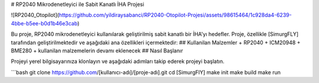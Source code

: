 # RP2040 Mikrodenetleyici ile Sabit Kanatlı İHA Projesi

![RP2040_Otopilot](https://github.com/yildiraysabanci/RP2040-Otopilot-Projesi/assets/98615464/1c928da4-6239-4bbe-b5ee-b0d1b46e3cab)


Bu proje, RP2040 mikrodenetleyici kullanılarak geliştirilmiş sabit kanatlı bir İHA'yı hedefler. Proje, özellikle [SimurgFLY] tarafından geliştirilmektedir ve aşağıdaki ana özellikleri içermektedir:
## Kullanilan Malzemler
+ RP2040
+ ICM20948
+ BME280
+ kullanilan malzemelerin devamı eklenecek
## Nasıl Başlanır

Projeyi yerel bilgisayarınıza klonlayın ve aşağıdaki adımları takip ederek projeyi başlatın.

```bash
git clone https://github.com/[kullanıcı-adı]/[proje-adı].git
cd [SimurgFlY]
make init
make build
make run
